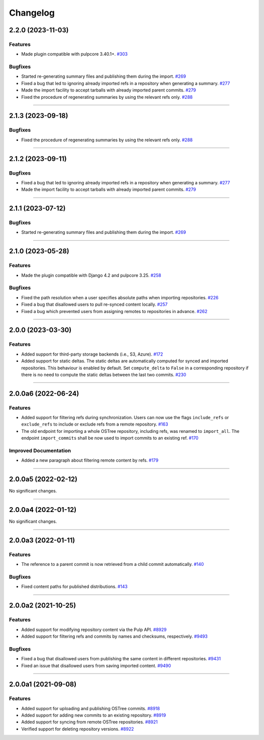 =========
Changelog
=========

..
    You should *NOT* be adding new change log entries to this file, this
    file is managed by towncrier. You *may* edit previous change logs to
    fix problems like typo corrections or such.

    WARNING: Don't drop the next directive!

.. towncrier release notes start

2.2.0 (2023-11-03)
==================

Features
--------

- Made plugin compatible with pulpcore 3.40.1+.
  `#303 <https://github.com/pulp/pulp_ostree/issues/303>`_


Bugfixes
--------

- Started re-generating summary files and publishing them during the import.
  `#269 <https://github.com/pulp/pulp_ostree/issues/269>`_
- Fixed a bug that led to ignoring already imported refs in a repository when generating a summary.
  `#277 <https://github.com/pulp/pulp_ostree/issues/277>`_
- Made the import facility to accept tarballs with already imported parent commits.
  `#279 <https://github.com/pulp/pulp_ostree/issues/279>`_
- Fixed the procedure of regenerating summaries by using the relevant refs only.
  `#288 <https://github.com/pulp/pulp_ostree/issues/288>`_


----


2.1.3 (2023-09-18)
==================

Bugfixes
--------

- Fixed the procedure of regenerating summaries by using the relevant refs only.
  `#288 <https://github.com/pulp/pulp_ostree/issues/288>`_


----


2.1.2 (2023-09-11)
==================

Bugfixes
--------

- Fixed a bug that led to ignoring already imported refs in a repository when generating a summary.
  `#277 <https://github.com/pulp/pulp_ostree/issues/277>`_
- Made the import facility to accept tarballs with already imported parent commits.
  `#279 <https://github.com/pulp/pulp_ostree/issues/279>`_


----


2.1.1 (2023-07-12)
==================

Bugfixes
--------

- Started re-generating summary files and publishing them during the import.
  `#269 <https://github.com/pulp/pulp_ostree/issues/269>`_


----


2.1.0 (2023-05-28)
==================

Features
--------

- Made the plugin compatible with Django 4.2 and pulpcore 3.25.
  `#258 <https://github.com/pulp/pulp_ostree/issues/258>`_


Bugfixes
--------

- Fixed the path resolution when a user specifies absolute paths when importing repositories.
  `#226 <https://github.com/pulp/pulp_ostree/issues/226>`_
- Fixed a bug that disallowed users to pull re-synced content locally.
  `#257 <https://github.com/pulp/pulp_ostree/issues/257>`_
- Fixed a bug which prevented users from assigning remotes to repositories in advance.
  `#262 <https://github.com/pulp/pulp_ostree/issues/262>`_


----


2.0.0 (2023-03-30)
==================

Features
--------

- Added support for third-party storage backends (i.e., S3, Azure).
  `#172 <https://github.com/pulp/pulp_ostree/issues/172>`_
- Added support for static deltas. The static deltas are automatically computed for synced and
  imported repositories. This behaviour is enabled by default. Set ``compute_delta`` to ``False``
  in a corresponding repository if there is no need to compute the static deltas between the last
  two commits.
  `#230 <https://github.com/pulp/pulp_ostree/issues/230>`_


----


2.0.0a6 (2022-06-24)
====================

Features
--------

- Added support for filtering refs during synchronization. Users can now use the flags
  ``include_refs`` or ``exclude_refs`` to include or exclude refs from a remote repository.
  `#163 <https://github.com/pulp/pulp_ostree/issues/163>`_
- The old endpoint for importing a whole OSTree repository, including refs, was renamed to
  ``import_all``. The endpoint ``import_commits`` shall be now used to import commits to an existing
  ref.
  `#170 <https://github.com/pulp/pulp_ostree/issues/170>`_


Improved Documentation
----------------------

- Added a new paragraph about filtering remote content by refs.
  `#179 <https://github.com/pulp/pulp_ostree/issues/179>`_


----


2.0.0a5 (2022-02-12)
====================

No significant changes.


----


2.0.0a4 (2022-01-12)
====================

No significant changes.


----


2.0.0a3 (2022-01-11)
====================

Features
--------

- The reference to a parent commit is now retrieved from a child commit automatically.
  `#140 <https://github.com/pulp/pulp_ostree/issues/140>`_


Bugfixes
--------

- Fixed content paths for published distributions.
  `#143 <https://github.com/pulp/pulp_ostree/issues/143>`_


----


2.0.0a2 (2021-10-25)
====================

Features
--------

- Added support for modifying repository content via the Pulp API.
  `#8929 <https://pulp.plan.io/issues/8929>`_
- Added support for filtering refs and commits by names and checksums, respectively.
  `#9493 <https://pulp.plan.io/issues/9493>`_


Bugfixes
--------

- Fixed a bug that disallowed users from publishing the same content in different repositories.
  `#9431 <https://pulp.plan.io/issues/9431>`_
- Fixed an issue that disallowed users from saving imported content.
  `#9490 <https://pulp.plan.io/issues/9490>`_


----


2.0.0a1 (2021-09-08)
====================

Features
--------

- Added support for uploading and publishing OSTree commits.
  `#8918 <https://pulp.plan.io/issues/8918>`_
- Added support for adding new commits to an existing repository.
  `#8919 <https://pulp.plan.io/issues/8919>`_
- Added support for syncing from remote OSTree repositories.
  `#8921 <https://pulp.plan.io/issues/8921>`_
- Verified support for deleting repository versions.
  `#8922 <https://pulp.plan.io/issues/8922>`_


